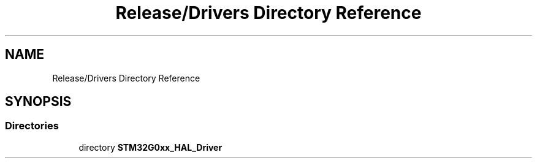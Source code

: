 .TH "Release/Drivers Directory Reference" 3 "Version 1.0.0" "Radar" \" -*- nroff -*-
.ad l
.nh
.SH NAME
Release/Drivers Directory Reference
.SH SYNOPSIS
.br
.PP
.SS "Directories"

.in +1c
.ti -1c
.RI "directory \fBSTM32G0xx_HAL_Driver\fP"
.br
.in -1c
